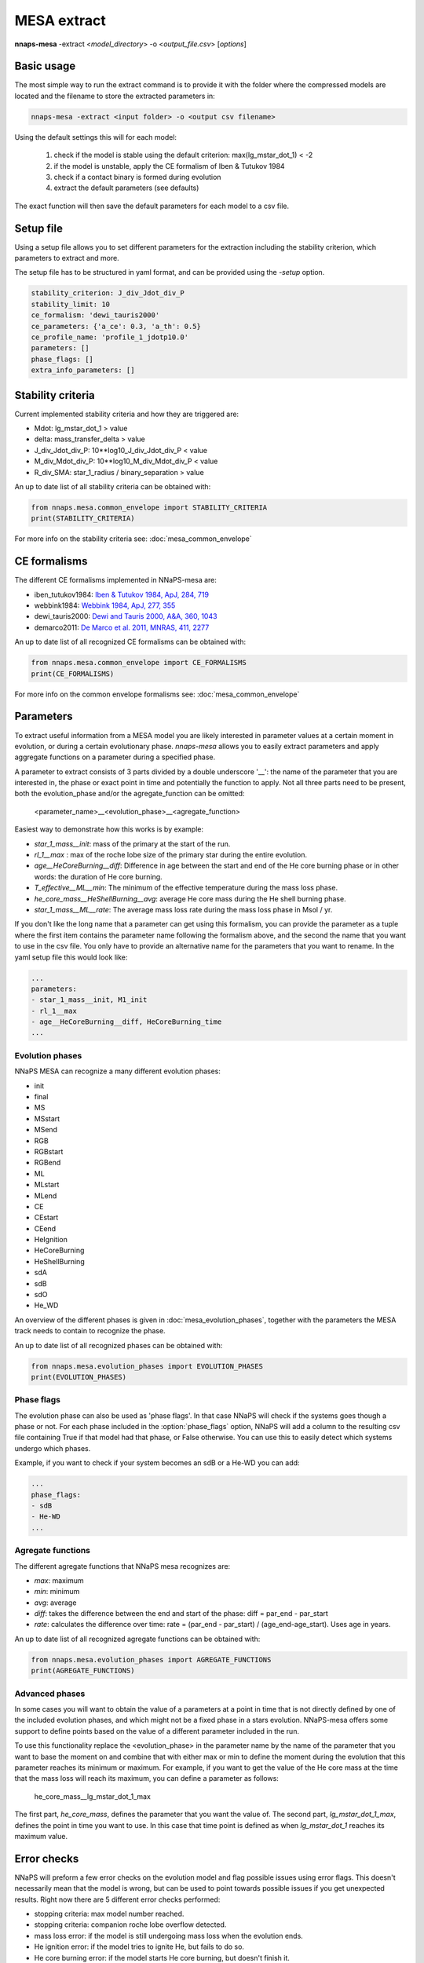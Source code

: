 
MESA extract
============

**nnaps-mesa** -extract <*model_directory*> -o <*output_file.csv*> [*options*]

.. program:: nnaps-mesa

.. option:: -extract model_directory

    The extract option, used to extract model parameters from MESA models stored in hdf5 format.

    **model_directory** mandatory argument. The directory containing all mesa models in hdf5 format.

.. option:: -o output

    The name of the csv file where nnaps-mesa will write the extracted parameters for all models.

.. option:: -setup setup_file

    yaml file containing the detailed setup for the compression.

    If not setup file is give, nnaps-mesa will look for one in the current directory or in the *<user>/.nnaps*
    directory. In that case the filename of the setup file needs to be *defaults_extract.yaml*.

    If no setup file can be found anywhere, nnaps-mesa will use the defaults stored in the mesa.defaults module.

Basic usage
-----------

The most simple way to run the extract command is to provide it with the folder where the compressed models are located
and the filename to store the extracted parameters in:

.. code-block:: bash

    nnaps-mesa -extract <input folder> -o <output csv filename>

Using the default settings this will for each model:

    1. check if the model is stable using the default criterion: max(lg_mstar_dot_1) < -2
    2. if the model is unstable, apply the CE formalism of Iben & Tutukov 1984
    3. check if a contact binary is formed during evolution
    4. extract the default parameters (see defaults)

The exact function will then save the default parameters for each model to a csv file.

Setup file
----------

Using a setup file allows you to set different parameters for the extraction including the stability criterion,
which parameters to extract and more.

The setup file has to be structured in yaml format, and can be provided using the *-setup* option.

.. code-block:: yaml

    stability_criterion: J_div_Jdot_div_P
    stability_limit: 10
    ce_formalism: 'dewi_tauris2000'
    ce_parameters: {'a_ce': 0.3, 'a_th': 0.5}
    ce_profile_name: 'profile_1_jdotp10.0'
    parameters: []
    phase_flags: []
    extra_info_parameters: []

.. option:: stability_criterion (str)

    The stability criterion to use when judging is the mass loss is stable. Has to be combined with
    :option:`stability_limit` to set the value above or below which the model is unstable.

.. option:: stability_limit (float)

    The value for the stability criterion above or below which the model is considered unstable. Use
    :option:`stability_criterion` to set which criterion to use.

.. option:: ce_formalism (str)

    The name of the CE formalism to use

.. option:: ce_parameters (dict)

    Custom parameters for the CE formalism

.. option:: ce_profile_name (str)

    If a CE formalism is chosen that needs a profile, you can use this argument to give the name of the profile to use.
    If no name is specified, the profile with the model number closest to when the stability criterion is trip will be
    used.

.. option:: parameters (list)

    Which parameters to extract from the models. See `Parameters`_ for an explanation on how to structure
    parameter names.

.. option:: phase_flags (list)

    Which phase flags to extract from the models.

.. option:: extra_info_parameters (list)

    Which extra info parameters to extract from the models.

Stability criteria
------------------

Current implemented stability criteria and how they are triggered are:

- Mdot: lg_mstar_dot_1 > value
- delta: mass_transfer_delta > value
- J_div_Jdot_div_P: 10**log10_J_div_Jdot_div_P < value
- M_div_Mdot_div_P: 10**log10_M_div_Mdot_div_P < value
- R_div_SMA: star_1_radius / binary_separation > value

An up to date list of all stability criteria can be obtained with:

.. code-block:: python

    from nnaps.mesa.common_envelope import STABILITY_CRITERIA
    print(STABILITY_CRITERIA)

For more info on the stability criteria see: :doc:`mesa_common_envelope`

CE formalisms
-------------

The different CE formalisms implemented in NNaPS-mesa are:

- iben_tutukov1984: `Iben & Tutukov 1984, ApJ, 284, 719 <https://ui.adsabs.harvard.edu/abs/1984ApJ...284..719I/abstract>`_
- webbink1984: `Webbink 1984, ApJ, 277, 355 <https://ui.adsabs.harvard.edu/abs/1984ApJ...277..355W/abstract>`_
- dewi_tauris2000: `Dewi and Tauris 2000, A&A, 360, 1043 <https://ui.adsabs.harvard.edu/abs/2000A%26A...360.1043D/abstract>`_
- demarco2011: `De Marco et al. 2011, MNRAS, 411, 2277 <https://ui.adsabs.harvard.edu/abs/2011MNRAS.411.2277D/abstract>`_

An up to date list of all recognized CE formalisms can be obtained with:

.. code-block:: python

    from nnaps.mesa.common_envelope import CE_FORMALISMS
    print(CE_FORMALISMS)

For more info on the common envelope formalisms see: :doc:`mesa_common_envelope`

Parameters
----------

To extract useful information from a MESA model you are likely interested in parameter values at a certain moment in
evolution, or during a certain evolutionary phase. *nnaps-mesa* allows you to easily extract parameters and apply
aggregate functions on a parameter during a specified phase.

A parameter to extract consists of 3 parts divided by a double underscore '__': the name of the parameter that you are
interested in, the phase or exact point in time and potentially the function to apply. Not all three parts need to be
present, both the evolution_phase and/or the agregate_function can be omitted:

    <parameter_name>__<evolution_phase>__<agregate_function>

Easiest way to demonstrate how this works is by example:

- *star_1_mass__init*: mass of the primary at the start of the run.
- *rl_1__max* : max of the roche lobe size of the primary star during the entire evolution.
- *age__HeCoreBurning__diff*: Difference in age between the start and end of the He core burning phase or in other words: the duration of He core burning.
- *T_effective__ML__min*: The minimum of the effective temperature during the mass loss phase.
- *he_core_mass__HeShellBurning__avg*: average He core mass during the He shell burning phase.
- *star_1_mass__ML__rate*: The average mass loss rate during the mass loss phase in Msol / yr.

If you don't like the long name that a parameter can get using this formalism, you can provide the parameter as a tuple
where the first item contains the parameter name following the formalism above, and the second the name that you want to
use in the csv file. You only have to provide an alternative name for the parameters that you want to rename. In the
yaml setup file this would look like:

.. code-block:: yaml

    ...
    parameters:
    - star_1_mass__init, M1_init
    - rl_1__max
    - age__HeCoreBurning__diff, HeCoreBurning_time
    ...

Evolution phases
^^^^^^^^^^^^^^^^

NNaPS MESA can recognize a many different evolution phases:

- init
- final
- MS
- MSstart
- MSend
- RGB
- RGBstart
- RGBend
- ML
- MLstart
- MLend
- CE
- CEstart
- CEend
- HeIgnition
- HeCoreBurning
- HeShellBurning
- sdA
- sdB
- sdO
- He_WD

An overview of the different phases is given in :doc:`mesa_evolution_phases`, together with the parameters the MESA track
needs to contain to recognize the phase.

An up to date list of all recognized phases can be obtained with:

.. code-block:: python

    from nnaps.mesa.evolution_phases import EVOLUTION_PHASES
    print(EVOLUTION_PHASES)

Phase flags
^^^^^^^^^^^
The evolution phase can also be used as 'phase flags'. In that case NNaPS will check if the systems goes though
a phase or not. For each phase included in the :option:`phase_flags` option, NNaPS will add a column to the resulting
csv file containing True if that model had that phase, or False otherwise. You can use this to easily detect which
systems undergo which phases.

Example, if you want to check if your system becomes an sdB or a He-WD you can add:

.. code-block:: yaml

    ...
    phase_flags:
    - sdB
    - He-WD
    ...

Agregate functions
^^^^^^^^^^^^^^^^^^

The different agregate functions that NNaPS mesa recognizes are:

- *max*: maximum
- *min*: minimum
- *avg*: average
- *diff*: takes the difference between the end and start of the phase: diff = par_end - par_start
- *rate*: calculates the difference over time: rate = (par_end - par_start) / (age_end-age_start). Uses age in years.

An up to date list of all recognized agregate functions can be obtained with:

.. code-block:: python

    from nnaps.mesa.evolution_phases import AGREGATE_FUNCTIONS
    print(AGREGATE_FUNCTIONS)

Advanced phases
^^^^^^^^^^^^^^^

In some cases you will want to obtain the value of a parameters at a point in time that is not directly defined by one
of the included evolution phases, and which might not be a fixed phase in a stars evolution. NNaPS-mesa offers some
support to define points based on the value of a different parameter included in the run.

To use this functionality  replace the <evolution_phase> in the parameter name by the name of the parameter that you
want to base the moment on and combine that with either max or min to define the moment during the evolution that this
parameter reaches its minimum or maximum. For example, if you want to get the value of the He core mass at the time that
the mass loss will reach its maximum, you can define a parameter as follows:

    he_core_mass__lg_mstar_dot_1_max

The first part, *he_core_mass*, defines the parameter that you want the value of. The second part, *lg_mstar_dot_1_max*,
defines the point in time you want to use. In this case that time point is defined as when *lg_mstar_dot_1* reaches its
maximum value.


Error checks
------------

NNaPS will preform a few error checks on the evolution model and flag possible issues using error flags. This doesn't
necessarily mean that the model is wrong, but can be used to point towards possible issues if you get unexpected
results. Right now there are 5 different error checks performed:

- stopping criteria: max model number reached.
- stopping criteria: companion roche lobe overflow detected.
- mass loss error: if the model is still undergoing mass loss when the evolution ends.
- He ignition error: if the model tries to ignite He, but fails to do so.
- He core burning error: if the model starts He core burning, but doesn't finish it.

More details about the error flags and what parameters are necessary to check them are given in:
:doc:`mesa_evolution_errors`